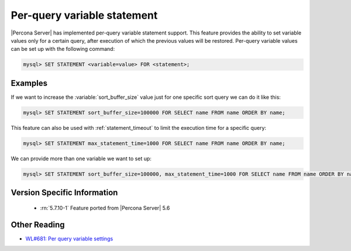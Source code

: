 .. _per_query_variable_statement:

==============================
 Per-query variable statement
==============================

|Percona Server| has implemented per-query variable statement support. This feature provides the ability to set variable values only for a certain query, after execution of which the previous values will be restored. Per-query variable values can be set up with the following command:

.. code-block:: mysql

   mysql> SET STATEMENT <variable=value> FOR <statement>;

Examples
========

If we want to increase the :variable:`sort_buffer_size` value just for one specific sort query we can do it like this: 

.. code-block:: mysql

   mysql> SET STATEMENT sort_buffer_size=100000 FOR SELECT name FROM name ORDER BY name;

This feature can also be used with :ref:`statement_timeout` to limit the execution time for a specific query:

.. code-block:: mysql

   mysql> SET STATEMENT max_statement_time=1000 FOR SELECT name FROM name ORDER BY name;

We can provide more than one variable we want to set up:

.. code-block:: mysql

   mysql> SET STATEMENT sort_buffer_size=100000, max_statement_time=1000 FOR SELECT name FROM name ORDER BY name;

Version Specific Information
============================

  * :rn:`5.7.10-1`
    Feature ported from |Percona Server| 5.6 

Other Reading
=============
* `WL#681: Per query variable settings <http://dev.mysql.com/worklog/task/?id=681>`_


